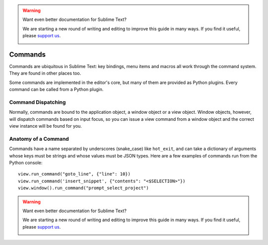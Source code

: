 .. warning::

   Want even better documentation for Sublime Text?

   We are starting a new round of writing and editing to improve this guide in many ways. If you find it useful, please `support us <https://www.bountysource.com/teams/st-undocs/fundraiser>`_.

   |AmountRaised|

Commands
========

Commands are ubiquitous in Sublime Text: key bindings, menu items and macros
all work through the command system. They are found in other places too.

Some commands are implemented in the editor's core, but many of them are
provided as Python plugins. Every command can be called from a Python plugin.

Command Dispatching
*******************

Normally, commands are bound to the application object, a window object or a
view object. Window objects, however, will dispatch commands based on input
focus, so you can issue a view command from a window object and the correct
view instance will be found for you.

Anatomy of a Command
********************

Commands have a name separated by underscores (snake_case) like ``hot_exit``, and can take
a dictionary of arguments whose keys must be strings and whose values must
be JSON types. Here are a few examples of commands run from the Python console::

   view.run_command("goto_line", {"line": 10})
   view.run_command('insert_snippet', {"contents": "<$SELECTION>"})
   view.window().run_command("prompt_select_project")


.. seealso::

   :doc:`Reference for commands <../reference/commands>`
        Command reference.

.. warning::

   Want even better documentation for Sublime Text?

   We are starting a new round of writing and editing to improve this guide in many ways. If you find it useful, please `support us <https://www.bountysource.com/teams/st-undocs/fundraiser>`_.

   |AmountRaised|

.. |AmountRaised| image:: https://www.bountysource.com/badge/team?team_id=841&style=raised
   :target: https://www.bountysource.com/teams/st-undocs/fundraiser
